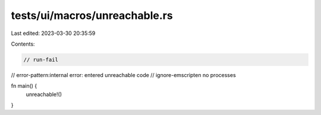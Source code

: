 tests/ui/macros/unreachable.rs
==============================

Last edited: 2023-03-30 20:35:59

Contents:

.. code-block:: rs

    // run-fail
// error-pattern:internal error: entered unreachable code
// ignore-emscripten no processes

fn main() {
    unreachable!()
}


